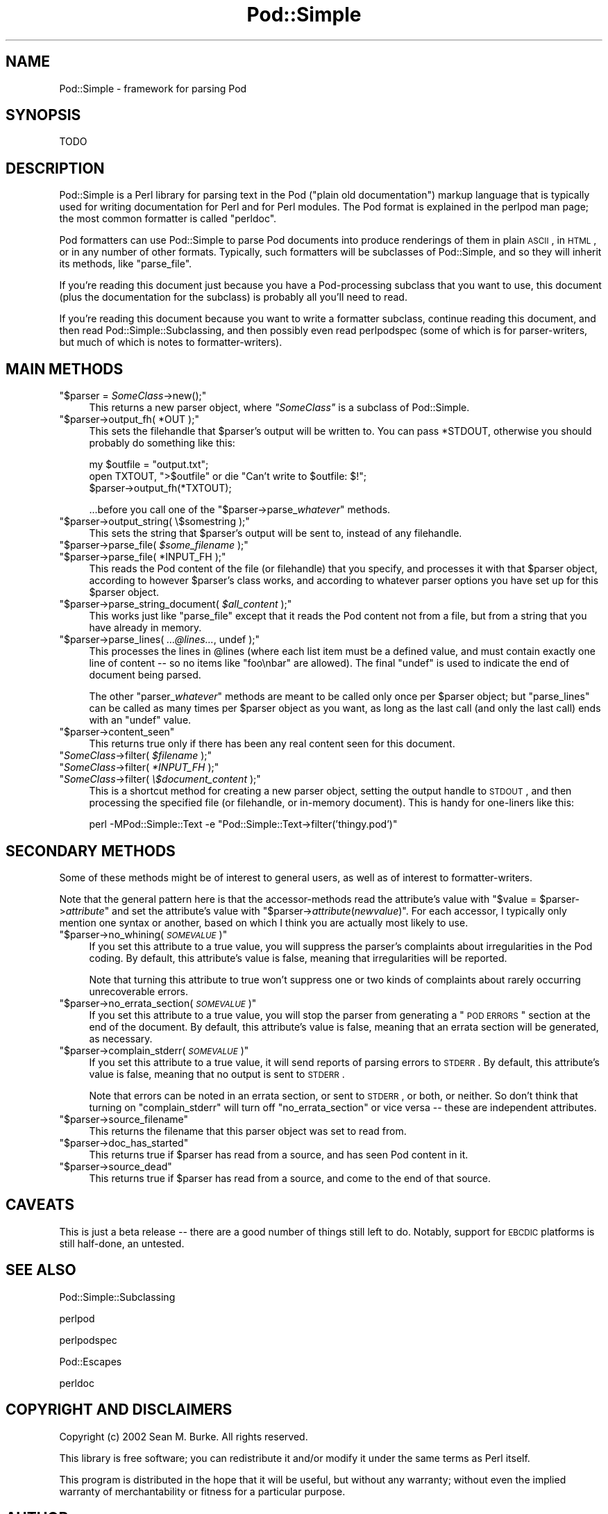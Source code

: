 .\" Automatically generated by Pod::Man v1.37, Pod::Parser v1.14
.\"
.\" Standard preamble:
.\" ========================================================================
.de Sh \" Subsection heading
.br
.if t .Sp
.ne 5
.PP
\fB\\$1\fR
.PP
..
.de Sp \" Vertical space (when we can't use .PP)
.if t .sp .5v
.if n .sp
..
.de Vb \" Begin verbatim text
.ft CW
.nf
.ne \\$1
..
.de Ve \" End verbatim text
.ft R
.fi
..
.\" Set up some character translations and predefined strings.  \*(-- will
.\" give an unbreakable dash, \*(PI will give pi, \*(L" will give a left
.\" double quote, and \*(R" will give a right double quote.  | will give a
.\" real vertical bar.  \*(C+ will give a nicer C++.  Capital omega is used to
.\" do unbreakable dashes and therefore won't be available.  \*(C` and \*(C'
.\" expand to `' in nroff, nothing in troff, for use with C<>.
.tr \(*W-|\(bv\*(Tr
.ds C+ C\v'-.1v'\h'-1p'\s-2+\h'-1p'+\s0\v'.1v'\h'-1p'
.ie n \{\
.    ds -- \(*W-
.    ds PI pi
.    if (\n(.H=4u)&(1m=24u) .ds -- \(*W\h'-12u'\(*W\h'-12u'-\" diablo 10 pitch
.    if (\n(.H=4u)&(1m=20u) .ds -- \(*W\h'-12u'\(*W\h'-8u'-\"  diablo 12 pitch
.    ds L" ""
.    ds R" ""
.    ds C` ""
.    ds C' ""
'br\}
.el\{\
.    ds -- \|\(em\|
.    ds PI \(*p
.    ds L" ``
.    ds R" ''
'br\}
.\"
.\" If the F register is turned on, we'll generate index entries on stderr for
.\" titles (.TH), headers (.SH), subsections (.Sh), items (.Ip), and index
.\" entries marked with X<> in POD.  Of course, you'll have to process the
.\" output yourself in some meaningful fashion.
.if \nF \{\
.    de IX
.    tm Index:\\$1\t\\n%\t"\\$2"
..
.    nr % 0
.    rr F
.\}
.\"
.\" For nroff, turn off justification.  Always turn off hyphenation; it makes
.\" way too many mistakes in technical documents.
.hy 0
.if n .na
.\"
.\" Accent mark definitions (@(#)ms.acc 1.5 88/02/08 SMI; from UCB 4.2).
.\" Fear.  Run.  Save yourself.  No user-serviceable parts.
.    \" fudge factors for nroff and troff
.if n \{\
.    ds #H 0
.    ds #V .8m
.    ds #F .3m
.    ds #[ \f1
.    ds #] \fP
.\}
.if t \{\
.    ds #H ((1u-(\\\\n(.fu%2u))*.13m)
.    ds #V .6m
.    ds #F 0
.    ds #[ \&
.    ds #] \&
.\}
.    \" simple accents for nroff and troff
.if n \{\
.    ds ' \&
.    ds ` \&
.    ds ^ \&
.    ds , \&
.    ds ~ ~
.    ds /
.\}
.if t \{\
.    ds ' \\k:\h'-(\\n(.wu*8/10-\*(#H)'\'\h"|\\n:u"
.    ds ` \\k:\h'-(\\n(.wu*8/10-\*(#H)'\`\h'|\\n:u'
.    ds ^ \\k:\h'-(\\n(.wu*10/11-\*(#H)'^\h'|\\n:u'
.    ds , \\k:\h'-(\\n(.wu*8/10)',\h'|\\n:u'
.    ds ~ \\k:\h'-(\\n(.wu-\*(#H-.1m)'~\h'|\\n:u'
.    ds / \\k:\h'-(\\n(.wu*8/10-\*(#H)'\z\(sl\h'|\\n:u'
.\}
.    \" troff and (daisy-wheel) nroff accents
.ds : \\k:\h'-(\\n(.wu*8/10-\*(#H+.1m+\*(#F)'\v'-\*(#V'\z.\h'.2m+\*(#F'.\h'|\\n:u'\v'\*(#V'
.ds 8 \h'\*(#H'\(*b\h'-\*(#H'
.ds o \\k:\h'-(\\n(.wu+\w'\(de'u-\*(#H)/2u'\v'-.3n'\*(#[\z\(de\v'.3n'\h'|\\n:u'\*(#]
.ds d- \h'\*(#H'\(pd\h'-\w'~'u'\v'-.25m'\f2\(hy\fP\v'.25m'\h'-\*(#H'
.ds D- D\\k:\h'-\w'D'u'\v'-.11m'\z\(hy\v'.11m'\h'|\\n:u'
.ds th \*(#[\v'.3m'\s+1I\s-1\v'-.3m'\h'-(\w'I'u*2/3)'\s-1o\s+1\*(#]
.ds Th \*(#[\s+2I\s-2\h'-\w'I'u*3/5'\v'-.3m'o\v'.3m'\*(#]
.ds ae a\h'-(\w'a'u*4/10)'e
.ds Ae A\h'-(\w'A'u*4/10)'E
.    \" corrections for vroff
.if v .ds ~ \\k:\h'-(\\n(.wu*9/10-\*(#H)'\s-2\u~\d\s+2\h'|\\n:u'
.if v .ds ^ \\k:\h'-(\\n(.wu*10/11-\*(#H)'\v'-.4m'^\v'.4m'\h'|\\n:u'
.    \" for low resolution devices (crt and lpr)
.if \n(.H>23 .if \n(.V>19 \
\{\
.    ds : e
.    ds 8 ss
.    ds o a
.    ds d- d\h'-1'\(ga
.    ds D- D\h'-1'\(hy
.    ds th \o'bp'
.    ds Th \o'LP'
.    ds ae ae
.    ds Ae AE
.\}
.rm #[ #] #H #V #F C
.\" ========================================================================
.\"
.IX Title "Pod::Simple 3"
.TH Pod::Simple 3 "2003-11-02" "perl v5.8.3" "User Contributed Perl Documentation"
.SH "NAME"
Pod::Simple \- framework for parsing Pod
.SH "SYNOPSIS"
.IX Header "SYNOPSIS"
.Vb 1
\& TODO
.Ve
.SH "DESCRIPTION"
.IX Header "DESCRIPTION"
Pod::Simple is a Perl library for parsing text in the Pod (\*(L"plain old
documentation\*(R") markup language that is typically used for writing
documentation for Perl and for Perl modules. The Pod format is explained
in the perlpod man page; the most common formatter is called
\&\*(L"perldoc\*(R".
.PP
Pod formatters can use Pod::Simple to parse Pod documents into produce
renderings of them in plain \s-1ASCII\s0, in \s-1HTML\s0, or in any number of other
formats. Typically, such formatters will be subclasses of Pod::Simple,
and so they will inherit its methods, like \f(CW\*(C`parse_file\*(C'\fR.
.PP
If you're reading this document just because you have a Pod-processing
subclass that you want to use, this document (plus the documentation for
the subclass) is probably all you'll need to read.
.PP
If you're reading this document because you want to write a formatter
subclass, continue reading this document, and then read
Pod::Simple::Subclassing, and then possibly even read perlpodspec
(some of which is for parser\-writers, but much of which is notes to
formatter\-writers).
.SH "MAIN METHODS"
.IX Header "MAIN METHODS"
.ie n .IP """$parser = \f(CISomeClass\f(CW\->new();""" 4
.el .IP "\f(CW$parser = \f(CISomeClass\f(CW\->new();\fR" 4
.IX Item "$parser = SomeClass->new();"
This returns a new parser object, where \fI\f(CI\*(C`SomeClass\*(C'\fI\fR is a subclass
of Pod::Simple.
.ie n .IP """$parser\->output_fh( *OUT );""" 4
.el .IP "\f(CW$parser\->output_fh( *OUT );\fR" 4
.IX Item "$parser->output_fh( *OUT );"
This sets the filehandle that \f(CW$parser\fR's output will be written to.
You can pass \f(CW*STDOUT\fR, otherwise you should probably do something
like this:
.Sp
.Vb 3
\&    my $outfile = "output.txt";
\&    open TXTOUT, ">$outfile" or die "Can't write to $outfile: $!";
\&    $parser->output_fh(*TXTOUT);
.Ve
.Sp
\&...before you call one of the \f(CW\*(C`$parser\->parse_\f(CIwhatever\f(CW\*(C'\fR methods.
.ie n .IP """$parser\->output_string( \e$somestring );""" 4
.el .IP "\f(CW$parser\->output_string( \e$somestring );\fR" 4
.IX Item "$parser->output_string( $somestring );"
This sets the string that \f(CW$parser\fR's output will be sent to,
instead of any filehandle.
.ie n .IP """$parser\->parse_file( \f(CI$some_filename\f(CW );""" 4
.el .IP "\f(CW$parser\->parse_file( \f(CI$some_filename\f(CW );\fR" 4
.IX Item "$parser->parse_file( $some_filename );"
.PD 0
.ie n .IP """$parser\->parse_file( *INPUT_FH );""" 4
.el .IP "\f(CW$parser\->parse_file( *INPUT_FH );\fR" 4
.IX Item "$parser->parse_file( *INPUT_FH );"
.PD
This reads the Pod content of the file (or filehandle) that you specify,
and processes it with that \f(CW$parser\fR object, according to however
\&\f(CW$parser\fR's class works, and according to whatever parser options you
have set up for this \f(CW$parser\fR object.
.ie n .IP """$parser\->parse_string_document( \f(CI$all_content\f(CW );""" 4
.el .IP "\f(CW$parser\->parse_string_document( \f(CI$all_content\f(CW );\fR" 4
.IX Item "$parser->parse_string_document( $all_content );"
This works just like \f(CW\*(C`parse_file\*(C'\fR except that it reads the Pod
content not from a file, but from a string that you have already
in memory.
.ie n .IP """$parser\->parse_lines( \f(CI...@lines...\f(CW, undef );""" 4
.el .IP "\f(CW$parser\->parse_lines( \f(CI...@lines...\f(CW, undef );\fR" 4
.IX Item "$parser->parse_lines( ...@lines..., undef );"
This processes the lines in \f(CW@lines\fR (where each list item must be a
defined value, and must contain exactly one line of content \*(-- so no
items like \f(CW"foo\enbar"\fR are allowed).  The final \f(CW\*(C`undef\*(C'\fR is used to
indicate the end of document being parsed.
.Sp
The other \f(CW\*(C`parser_\f(CIwhatever\f(CW\*(C'\fR methods are meant to be called only once
per \f(CW$parser\fR object; but \f(CW\*(C`parse_lines\*(C'\fR can be called as many times per
\&\f(CW$parser\fR object as you want, as long as the last call (and only
the last call) ends with an \f(CW\*(C`undef\*(C'\fR value.
.ie n .IP """$parser\->content_seen""" 4
.el .IP "\f(CW$parser\->content_seen\fR" 4
.IX Item "$parser->content_seen"
This returns true only if there has been any real content seen
for this document.
.ie n .IP """\f(CISomeClass\f(CW\->filter( \f(CI$filename\f(CW );""" 4
.el .IP "\f(CW\f(CISomeClass\f(CW\->filter( \f(CI$filename\f(CW );\fR" 4
.IX Item "SomeClass->filter( $filename );"
.PD 0
.ie n .IP """\f(CISomeClass\f(CW\->filter( \f(CI*INPUT_FH\f(CW );""" 4
.el .IP "\f(CW\f(CISomeClass\f(CW\->filter( \f(CI*INPUT_FH\f(CW );\fR" 4
.IX Item "SomeClass->filter( *INPUT_FH );"
.ie n .IP """\f(CISomeClass\f(CW\->filter( \f(CI\e$document_content\f(CW );""" 4
.el .IP "\f(CW\f(CISomeClass\f(CW\->filter( \f(CI\e$document_content\f(CW );\fR" 4
.IX Item "SomeClass->filter( $document_content );"
.PD
This is a shortcut method for creating a new parser object, setting the
output handle to \s-1STDOUT\s0, and then processing the specified file (or
filehandle, or in-memory document). This is handy for one-liners like
this:
.Sp
.Vb 1
\&  perl -MPod::Simple::Text -e "Pod::Simple::Text->filter('thingy.pod')"
.Ve
.SH "SECONDARY METHODS"
.IX Header "SECONDARY METHODS"
Some of these methods might be of interest to general users, as
well as of interest to formatter\-writers.
.PP
Note that the general pattern here is that the accessor-methods
read the attribute's value with \f(CW\*(C`$value = $parser\->\f(CIattribute\f(CW\*(C'\fR
and set the attribute's value with
\&\f(CW\*(C`$parser\->\f(CIattribute\f(CW(\f(CInewvalue\f(CW)\*(C'\fR.  For each accessor, I typically
only mention one syntax or another, based on which I think you are actually
most likely to use.
.ie n .IP """$parser\->no_whining( \f(CI\s-1SOMEVALUE\s0\f(CW )""" 4
.el .IP "\f(CW$parser\->no_whining( \f(CI\s-1SOMEVALUE\s0\f(CW )\fR" 4
.IX Item "$parser->no_whining( SOMEVALUE )"
If you set this attribute to a true value, you will suppress the
parser's complaints about irregularities in the Pod coding. By default,
this attribute's value is false, meaning that irregularities will
be reported.
.Sp
Note that turning this attribute to true won't suppress one or two kinds
of complaints about rarely occurring unrecoverable errors.
.ie n .IP """$parser\->no_errata_section( \f(CI\s-1SOMEVALUE\s0\f(CW )""" 4
.el .IP "\f(CW$parser\->no_errata_section( \f(CI\s-1SOMEVALUE\s0\f(CW )\fR" 4
.IX Item "$parser->no_errata_section( SOMEVALUE )"
If you set this attribute to a true value, you will stop the parser from
generating a \*(L"\s-1POD\s0 \s-1ERRORS\s0\*(R" section at the end of the document. By
default, this attribute's value is false, meaning that an errata section
will be generated, as necessary.
.ie n .IP """$parser\->complain_stderr( \f(CI\s-1SOMEVALUE\s0\f(CW )""" 4
.el .IP "\f(CW$parser\->complain_stderr( \f(CI\s-1SOMEVALUE\s0\f(CW )\fR" 4
.IX Item "$parser->complain_stderr( SOMEVALUE )"
If you set this attribute to a true value, it will send reports of
parsing errors to \s-1STDERR\s0. By default, this attribute's value is false,
meaning that no output is sent to \s-1STDERR\s0.
.Sp
Note that errors can be noted in an errata section, or sent to \s-1STDERR\s0,
or both, or neither. So don't think that turning on \f(CW\*(C`complain_stderr\*(C'\fR
will turn off \f(CW\*(C`no_errata_section\*(C'\fR or vice versa \*(-- these are
independent attributes.
.ie n .IP """$parser\->source_filename""" 4
.el .IP "\f(CW$parser\->source_filename\fR" 4
.IX Item "$parser->source_filename"
This returns the filename that this parser object was set to read from.
.ie n .IP """$parser\->doc_has_started""" 4
.el .IP "\f(CW$parser\->doc_has_started\fR" 4
.IX Item "$parser->doc_has_started"
This returns true if \f(CW$parser\fR has read from a source, and has seen
Pod content in it.
.ie n .IP """$parser\->source_dead""" 4
.el .IP "\f(CW$parser\->source_dead\fR" 4
.IX Item "$parser->source_dead"
This returns true if \f(CW$parser\fR has read from a source, and come to the
end of that source.
.SH "CAVEATS"
.IX Header "CAVEATS"
This is just a beta release \*(-- there are a good number of things still
left to do.  Notably, support for \s-1EBCDIC\s0 platforms is still half\-done,
an untested.
.SH "SEE ALSO"
.IX Header "SEE ALSO"
Pod::Simple::Subclassing
.PP
perlpod
.PP
perlpodspec
.PP
Pod::Escapes
.PP
perldoc
.SH "COPYRIGHT AND DISCLAIMERS"
.IX Header "COPYRIGHT AND DISCLAIMERS"
Copyright (c) 2002 Sean M. Burke.  All rights reserved.
.PP
This library is free software; you can redistribute it and/or modify it
under the same terms as Perl itself.
.PP
This program is distributed in the hope that it will be useful, but
without any warranty; without even the implied warranty of
merchantability or fitness for a particular purpose.
.SH "AUTHOR"
.IX Header "AUTHOR"
Sean M. Burke \f(CW\*(C`sburke@cpan.org\*(C'\fR
